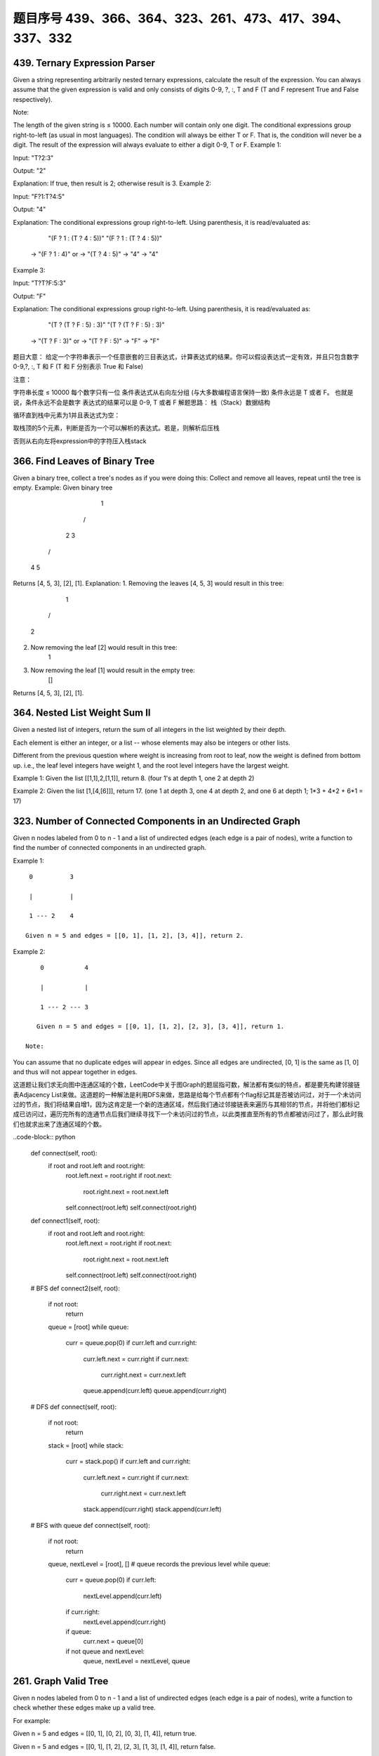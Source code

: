题目序号 439、366、364、323、261、473、417、394、337、332
============================================================






439. Ternary Expression Parser
------------------------------


Given a string representing arbitrarily nested ternary expressions, calculate the result of the expression. You can always assume that the given expression is valid and only consists of digits 0-9, ?, :, T and F (T and F represent True and False respectively).

Note:

The length of the given string is ≤ 10000.
Each number will contain only one digit.
The conditional expressions group right-to-left (as usual in most languages).
The condition will always be either T or F. That is, the condition will never be a digit.
The result of the expression will always evaluate to either a digit 0-9, T or F.
Example 1:

Input: "T?2:3"

Output: "2"

Explanation: If true, then result is 2; otherwise result is 3.
Example 2:

Input: "F?1:T?4:5"

Output: "4"

Explanation: The conditional expressions group right-to-left. Using parenthesis, it is read/evaluated as:

             "(F ? 1 : (T ? 4 : 5))"                   "(F ? 1 : (T ? 4 : 5))"
          -> "(F ? 1 : 4)"                 or       -> "(T ? 4 : 5)"
          -> "4"                                    -> "4"
Example 3:

Input: "T?T?F:5:3"

Output: "F"

Explanation: The conditional expressions group right-to-left. Using parenthesis, it is read/evaluated as:

             "(T ? (T ? F : 5) : 3)"                   "(T ? (T ? F : 5) : 3)"
          -> "(T ? F : 3)"                 or       -> "(T ? F : 5)"
          -> "F"                                    -> "F"
题目大意：
给定一个字符串表示一个任意嵌套的三目表达式，计算表达式的结果。你可以假设表达式一定有效，并且只包含数字0-9,?, :, T 和 F (T 和 F 分别表示 True 和 False)

注意：

字符串长度 ≤ 10000
每个数字只有一位
条件表达式从右向左分组 (与大多数编程语言保持一致)
条件永远是 T 或者 F。 也就是说，条件永远不会是数字
表达式的结果可以是 0-9, T 或者 F
解题思路：
栈（Stack）数据结构

循环直到栈中元素为1并且表达式为空：

取栈顶的5个元素，判断是否为一个可以解析的表达式。若是，则解析后压栈

否则从右向左将expression中的字符压入栈stack


366. Find Leaves of Binary Tree
-------------------------------

Given a binary tree, collect a tree's nodes as if you were doing this: Collect and remove all leaves, repeat until the tree is empty.
Example:
Given binary tree 
          1
         / \
        2   3
       / \     
      4   5    
Returns [4, 5, 3], [2], [1].
Explanation:
1. Removing the leaves [4, 5, 3] would result in this tree:
          1
         / 
        2          
2. Now removing the leaf [2] would result in this tree:
          1          
3. Now removing the leaf [1] would result in the empty tree:
          []         
Returns [4, 5, 3], [2], [1].





364. Nested List Weight Sum II
------------------------------

Given a nested list of integers, return the sum of all integers in the list weighted by their depth.

Each element is either an integer, or a list -- whose elements may also be integers or other lists.

Different from the previous question where weight is increasing from root to leaf, now the weight is defined from bottom up. i.e., the leaf level integers have weight 1, and the root level integers have the largest weight.

Example 1:
Given the list [[1,1],2,[1,1]], return 8. (four 1's at depth 1, one 2 at depth 2)

Example 2:
Given the list [1,[4,[6]]], return 17. (one 1 at depth 3, one 4 at depth 2, and one 6 at depth 1; 1*3 + 4*2 + 6*1 = 17)



323. Number of Connected Components in an Undirected Graph
----------------------------------------------------------


Given n nodes labeled from 0 to n - 1 and a list of undirected edges (each edge is a pair of nodes), write a function to find the number of connected components in an undirected graph.

Example 1:
::
     0          3

     |          |

     1 --- 2    4

    Given n = 5 and edges = [[0, 1], [1, 2], [3, 4]], return 2.

Example 2:
::
     0           4

     |           |

     1 --- 2 --- 3

    Given n = 5 and edges = [[0, 1], [1, 2], [2, 3], [3, 4]], return 1.

 Note:

You can assume that no duplicate edges will appear in edges. Since all edges are undirected, [0, 1] is the same as [1, 0] and thus will not appear together in edges.

 

这道题让我们求无向图中连通区域的个数，LeetCode中关于图Graph的题屈指可数，解法都有类似的特点，都是要先构建邻接链表Adjacency List来做。这道题的一种解法是利用DFS来做，思路是给每个节点都有个flag标记其是否被访问过，对于一个未访问过的节点，我们将结果自增1，因为这肯定是一个新的连通区域，然后我们通过邻接链表来遍历与其相邻的节点，并将他们都标记成已访问过，遍历完所有的连通节点后我们继续寻找下一个未访问过的节点，以此类推直至所有的节点都被访问过了，那么此时我们也就求出来了连通区域的个数。


..code-block:: python

    def connect(self, root):
        if root and root.left and root.right:
            root.left.next = root.right
            if root.next:
                root.right.next = root.next.left
            self.connect(root.left)
            self.connect(root.right)
        
    def connect1(self, root):
        if root and root.left and root.right:
            root.left.next = root.right
            if root.next:
                root.right.next = root.next.left
            self.connect(root.left)
            self.connect(root.right)
     
    # BFS       
    def connect2(self, root):
        if not root:
            return 
        queue = [root]
        while queue:
            curr = queue.pop(0)
            if curr.left and curr.right:
                curr.left.next = curr.right
                if curr.next:
                    curr.right.next = curr.next.left
                queue.append(curr.left)
                queue.append(curr.right)
        
    # DFS 
    def connect(self, root):
        if not root:
            return 
        stack = [root]
        while stack:
            curr = stack.pop()
            if curr.left and curr.right:
                curr.left.next = curr.right
                if curr.next:
                    curr.right.next = curr.next.left
                stack.append(curr.right)
                stack.append(curr.left) 

    # BFS with queue
    def connect(self, root):
        if not root:
            return 
        queue, nextLevel = [root], []   # queue records the previous level
        while queue:
            curr = queue.pop(0)
            if curr.left:
                nextLevel.append(curr.left)
            if curr.right:
                nextLevel.append(curr.right)
            if queue:
                curr.next = queue[0]
            if not queue and nextLevel:
                queue, nextLevel = nextLevel, queue
        
        

261. Graph Valid Tree
---------------------

Given n nodes labeled from 0 to n - 1 and a list of undirected edges (each edge is a pair of nodes), write a function to check whether these edges make up a valid tree.

For example:

Given n = 5 and edges = [[0, 1], [0, 2], [0, 3], [1, 4]], return true.

Given n = 5 and edges = [[0, 1], [1, 2], [2, 3], [1, 3], [1, 4]], return false.

Hint:

Given n = 5 and edges = [[0, 1], [1, 2], [3, 4]], what should your return? Is this case a valid tree?
According to the definition of tree on Wikipedia: “a tree is an undirected graph in which any two vertices are connected by exactly one path. In other words, any connected graph without simple cycles is a tree.”
Note: you can assume that no duplicate edges will appear in edges. Since all edges are undirected, [0, 1] is the same as [1, 0] and thus will not appear together in edges.

 

这道题给了我们一个无向图，让我们来判断其是否为一棵树，我们知道如果是树的话，所有的节点必须是连接的，也就是说必须是连通图，而且不能有环，所以我们的焦点就变成了验证是否是连通图和是否含有环。我们首先用DFS来做，根据pair来建立一个图的结构，用邻接链表来表示，还需要一个一位数组v来记录某个节点是否被访问过，然后我们用DFS来搜索节点0，遍历的思想是，当DFS到某个节点，先看当前节点是否被访问过，如果已经被访问过，说明环存在，直接返回false，如果未被访问过，我们现在将其状态标记为已访问过，然后我们到邻接链表里去找跟其相邻的节点继续递归遍历，注意我们还需要一个变量pre来记录上一个节点，以免回到上一个节点，这样遍历结束后，我们就把和节点0相邻的节点都标记为true，然后我们在看v里面是否还有没被访问过的节点，如果有，则说明图不是完全连通的，返回false，反之返回true，参见代码如下：




.. code-block:: python

    def validTree(self, n, edges):
        dic = {i: set() for i in xrange(n)}
        for i, j in edges:
            dic[i].add(j)
            dic[j].add(i)
        visited = set()
        queue = collections.deque([dic.keys()[0]])
        while queue:
            node = queue.popleft()
            if node in visited:
                return False
            visited.add(node)
            for neighbour in dic[node]:
                queue.append(neighbour)
                dic[neighbour].remove(node)
            dic.pop(node)
        return not dic


    class Solution:
    # @param {integer} n
    # @param {integer[][]} edges
    # @return {boolean}
    def validTree(self, n, edges):
        graph = {i:set() for i in xrange(n)}
        for p, q in edges:
            graph[p].add(q)
            graph[q].add(p)
        while len(graph) > 0:
            leaves = list()
            for node, neighbors in graph.iteritems():
                if len(neighbors) <= 1:
                    leaves.append(node)
            if len(leaves) == 0:
                return False # a cycle exists
            for n in leaves:
                if len(graph[n]) == 0:
                    # must be one connected component
                    return len(graph) == 1 
                nei = graph[n].pop()
                graph[nei].remove(n)
                del graph[n]
        return True


    def validTree(self, n, edges):
        dic = {i: set() for i in xrange(n)}
        for i, j in edges:
            dic[i].add(j)
            dic[j].add(i)
        stack = [dic.keys()[0]]
        visited = set()
        while stack:
            node = stack.pop()
            if node in visited:
                return False
            visited.add(node)
            for neighbour in dic[node]:
                stack.append(neighbour)
                dic[neighbour].remove(node)
            dic.pop(node)
        return not dic


    def validTree(self, n, edges):
        nums = [-1] * n
        for edge in edges:
            if not self.union(nums, edge[0], edge[1]):
                return False
        return len(edges) == n-1

    def union(self, nums, x, y):
        xx = self.find(nums, x)
        yy = self.find(nums, y)
        if xx == yy:  # cycle detected 
            return False
        nums[xx] = yy
        return True
        
    def find(self, nums, i):
        if nums[i] == -1:
            return i
        return self.find(nums, nums[i])




473. Matchsticks to Square
--------------------------



Remember the story of Little Match Girl? By now, you know exactly what matchsticks the little match girl has, please find out a way you can make one square by using up all those matchsticks. You should not break any stick, but you can link them up, and each matchstick must be used exactly one time.

Your input will be several matchsticks the girl has, represented with their stick length. Your output will either be true or false, to represent whether you could make one square using all the matchsticks the little match girl has.

Example 1:

Input: [1,1,2,2,2]
Output: true

Explanation: You can form a square with length 2, one side of the square came two sticks with length 1.

Example 2:

Input: [3,3,3,3,4]
Output: false

Explanation: You cannot find a way to form a square with all the matchsticks.

Note:

    The length sum of the given matchsticks is in the range of 0 to 10^9.
    The length of the given matchstick array will not exceed 15.



417. Pacific Atlantic Water Flow
--------------------------------


Given an m x n matrix of non-negative integers representing the height of each unit cell in a continent, the "Pacific ocean" touches the left and top edges of the matrix and the "Atlantic ocean" touches the right and bottom edges.

Water can only flow in four directions (up, down, left, or right) from a cell to another one with height equal or lower.

Find the list of grid coordinates where water can flow to both the Pacific and Atlantic ocean.

Note:

    The order of returned grid coordinates does not matter.
    Both m and n are less than 150.

Example:

Given the following 5x5 matrix:

  Pacific ~   ~   ~   ~   ~ 
       ~  1   2   2   3  (5) *
       ~  3   2   3  (4) (4) *
       ~  2   4  (5)  3   1  *
       ~ (6) (7)  1   4   5  *
       ~ (5)  1   1   2   4  *
          *   *   *   *   * Atlantic

Return:

[[0, 4], [1, 3], [1, 4], [2, 2], [3, 0], [3, 1], [4, 0]] (positions with parentheses in above matrix).



394. Decode String
------------------

 Given an encoded string, return it's decoded string.

The encoding rule is: k[encoded_string], where the encoded_string inside the square brackets is being repeated exactly k times. Note that k is guaranteed to be a positive integer.

You may assume that the input string is always valid; No extra white spaces, square brackets are well-formed, etc.

Furthermore, you may assume that the original data does not contain any digits and that digits are only for those repeat numbers, k. For example, there won't be input like 3a or 2[4].

Examples:

s = "3[a]2[bc]", return "aaabcbc".
s = "3[a2[c]]", return "accaccacc".
s = "2[abc]3[cd]ef", return "abcabccdcdcdef".





337. House Robber III
---------------------


 The thief has found himself a new place for his thievery again. There is only one entrance to this area, called the "root." Besides the root, each house has one and only one parent house. After a tour, the smart thief realized that "all houses in this place forms a binary tree". It will automatically contact the police if two directly-linked houses were broken into on the same night.

Determine the maximum amount of money the thief can rob tonight without alerting the police.

Example 1:

     3
    / \
   2   3
    \   \ 
     3   1

Maximum amount of money the thief can rob = 3 + 3 + 1 = 7.

Example 2:

     3
    / \
   4   5
  / \   \ 
 1   3   1

Maximum amount of money the thief can rob = 4 + 5 = 9. 




332. Reconstruct Itinerary
--------------------------

Given a list of airline tickets represented by pairs of departure and arrival airports [from, to], reconstruct the itinerary in order. All of the tickets belong to a man who departs from JFK. Thus, the itinerary must begin with JFK.

Note:

    If there are multiple valid itineraries, you should return the itinerary that has the smallest lexical order when read as a single string. For example, the itinerary ["JFK", "LGA"] has a smaller lexical order than ["JFK", "LGB"].
    All airports are represented by three capital letters (IATA code).
    You may assume all tickets form at least one valid itinerary.

Example 1:
tickets = [["MUC", "LHR"], ["JFK", "MUC"], ["SFO", "SJC"], ["LHR", "SFO"]]
Return ["JFK", "MUC", "LHR", "SFO", "SJC"].

Example 2:
tickets = [["JFK","SFO"],["JFK","ATL"],["SFO","ATL"],["ATL","JFK"],["ATL","SFO"]]
Return ["JFK","ATL","JFK","SFO","ATL","SFO"].
Another possible reconstruction is ["JFK","SFO","ATL","JFK","ATL","SFO"]. But it is larger in lexical order.

